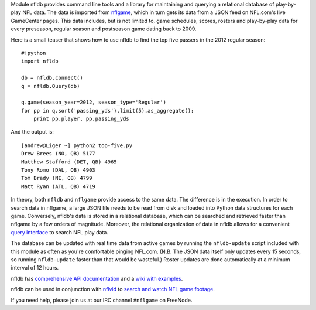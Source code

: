 Module nfldb provides command line tools and a library for maintaining
and querying a relational database of play-by-play NFL data. The data is
imported from `nflgame <https://github.com/BurntSushi/nflgame>`__, which
in turn gets its data from a JSON feed on NFL.com's live GameCenter
pages. This data includes, but is not limited to, game schedules,
scores, rosters and play-by-play data for every preseason, regular
season and postseason game dating back to 2009.

Here is a small teaser that shows how to use nfldb to find the top five
passers in the 2012 regular season:

::

    #!python
    import nfldb

    db = nfldb.connect()
    q = nfldb.Query(db)

    q.game(season_year=2012, season_type='Regular')
    for pp in q.sort('passing_yds').limit(5).as_aggregate():
        print pp.player, pp.passing_yds

And the output is:

::

    [andrew@Liger ~] python2 top-five.py 
    Drew Brees (NO, QB) 5177
    Matthew Stafford (DET, QB) 4965
    Tony Romo (DAL, QB) 4903
    Tom Brady (NE, QB) 4799
    Matt Ryan (ATL, QB) 4719

In theory, both ``nfldb`` and ``nflgame`` provide access to the same
data. The difference is in the execution. In order to search data in
nflgame, a large JSON file needs to be read from disk and loaded into
Python data structures for each game. Conversely, nfldb's data is stored
in a relational database, which can be searched and retrieved faster
than nflgame by a few orders of magnitude. Moreover, the relational
organization of data in nfldb allows for a convenient `query
interface <http://goo.gl/Sd6MN2>`__ to search NFL play data.

The database can be updated with real time data from active games by
running the ``nfldb-update`` script included with this module as often
as you're comfortable pinging NFL.com. (N.B. The JSON data itself only
updates every 15 seconds, so running ``nfldb-update`` faster than that
would be wasteful.) Roster updates are done automatically at a minimum
interval of 12 hours.

nfldb has `comprehensive API
documentation <http://pdoc.burntsushi.net/nfldb>`__ and a `wiki with
examples <https://github.com/BurntSushi/nfldb/wiki>`__.

nfldb can be used in conjunction with
`nflvid <https://pypi.python.org/pypi/nflvid>`__ to `search and watch
NFL game footage <http://goo.gl/1qSwJw>`__.

If you need help, please join us at our IRC channel ``#nflgame`` on
FreeNode.
